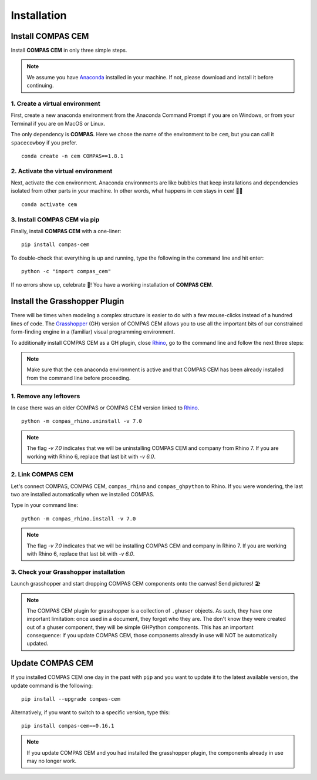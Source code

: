 ********************************************************************************
Installation
********************************************************************************

.. _Anaconda: https://www.anaconda.com/
.. _Rhino: https://www.rhino3d.com/
.. _Grasshopper: https://www.grasshopper3d.com/


.. highlight:: bash


Install COMPAS CEM
==================

Install **COMPAS CEM** in only three simple steps.

.. note::

   We assume you have `Anaconda`_ installed in your machine. If not, please download and install it before continuing.

1. Create a virtual environment
--------------------------------

First, create a new anaconda environment from the Anaconda Command Prompt if you are on Windows, or from your Terminal if you are on MacOS or Linux.

The only dependency is **COMPAS**.
Here we chose the name of the environment to be ``cem``, but you can call it ``spacecowboy`` if you prefer.

::

    conda create -n cem COMPAS==1.8.1


2. Activate the virtual environment
-----------------------------------

Next, activate the ``cem`` environment. Anaconda environments are like bubbles that keep installations and dependencies isolated from other parts in your machine. In other words, what happens in ``cem`` stays in ``cem``! 🕺🏻

::

    conda activate cem


3. Install COMPAS CEM via pip
-----------------------------

Finally, install **COMPAS CEM** with a one-liner:

::

   pip install compas-cem


To double-check that everything is up and running, type the following in the
command line and hit enter:

::

    python -c "import compas_cem"

If no errors show up, celebrate 🎉! You have a working installation of **COMPAS CEM**.


Install the Grasshopper Plugin
==============================

There will be times when modeling a complex structure is easier to do with a few mouse-clicks instead of a hundred lines of code.
The `Grasshopper`_ (GH) version of COMPAS CEM allows you to use all the important bits of our constrained form-finding engine in a (familiar) visual programming environment.

To additionally install COMPAS CEM as a GH plugin, close `Rhino`_, go to the command line and follow the next three steps:

.. note::

   Make sure that the ``cem`` anaconda environment is active and that COMPAS CEM has been already installed from the command line before proceeding.

1. Remove any leftovers
------------------------

In case there was an older COMPAS or COMPAS CEM version linked to `Rhino`_.

::

    python -m compas_rhino.uninstall -v 7.0

.. note::

   The flag `-v 7.0` indicates that we will be uninstalling COMPAS CEM and company from Rhino 7. If you are working with Rhino 6, replace that last bit with `-v 6.0`.

2. Link COMPAS CEM
------------------

Let's connect COMPAS, COMPAS CEM, ``compas_rhino`` and ``compas_ghpython`` to
Rhino. If you were wondering, the last two are installed automatically when we installed COMPAS.

Type in your command line:

::

    python -m compas_rhino.install -v 7.0

.. note::

   The flag `-v 7.0` indicates that we will be installing COMPAS CEM and company in Rhino 7. If you are working with Rhino 6, replace that last bit with `-v 6.0`.


3. Check your Grasshopper installation
--------------------------------------

Launch grasshopper and start dropping COMPAS CEM components onto the canvas! Send pictures! 🏖

.. note::

   The COMPAS CEM plugin for grasshopper is a collection of ``.ghuser`` objects. As such, they have one important limitation: once used in a document, they forget who they are. The don't know they were created out of a ghuser component, they will be simple GHPython components. This has an important consequence: if you update COMPAS CEM, those components already in use will NOT be automatically updated.


Update COMPAS CEM
=================

If you installed COMPAS CEM one day in the past with ``pip`` and you want to update it to the latest available version, the update command is the following:

::

    pip install --upgrade compas-cem


Alternatively, if you want to switch to a specific version, type this:

::

    pip install compas-cem==0.16.1

.. note::

   If you update COMPAS CEM and you had installed the grasshopper plugin, the components already in use may no longer work.
